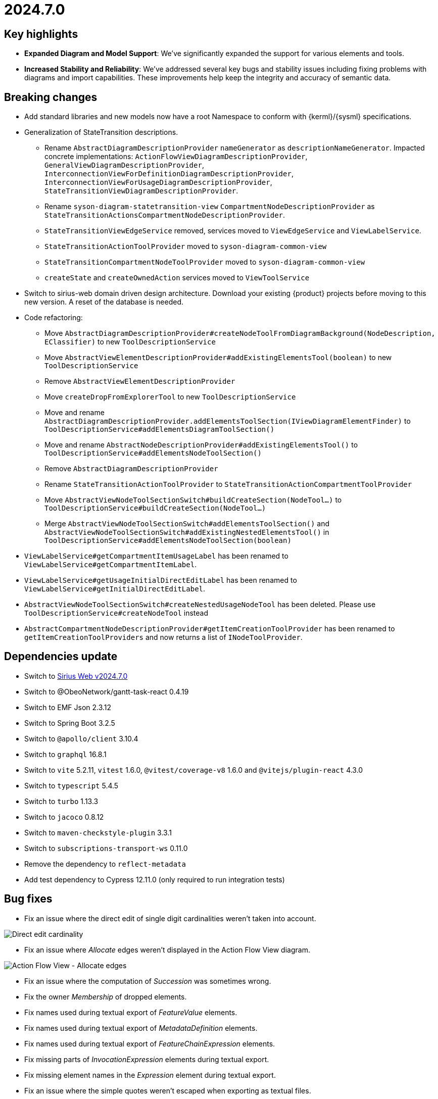 = 2024.7.0

== Key highlights

- *Expanded Diagram and Model Support*: We've significantly expanded the support for various elements and tools.
- *Increased Stability and Reliability*: We've addressed several key bugs and stability issues including fixing problems with diagrams and import capabilities.
These improvements help keep the integrity and accuracy of semantic data.

== Breaking changes

- Add standard libraries and new models now have a root Namespace to conform with {kerml}/{sysml} specifications.
- Generalization of StateTransition descriptions.
  * Rename `AbstractDiagramDescriptionProvider` `nameGenerator` as `descriptionNameGenerator`. Impacted concrete implementations: `ActionFlowViewDiagramDescriptionProvider`, `GeneralViewDiagramDescriptionProvider`,  `InterconnectionViewForDefinitionDiagramDescriptionProvider`, `InterconnectionViewForUsageDiagramDescriptionProvider`, `StateTransitionViewDiagramDescriptionProvider`.
  * Rename `syson-diagram-statetransition-view` `CompartmentNodeDescriptionProvider` as `StateTransitionActionsCompartmentNodeDescriptionProvider`.
  * `StateTransitionViewEdgeService` removed, services moved to `ViewEdgeService` and `ViewLabelService`.
  * `StateTransitionActionToolProvider` moved to `syson-diagram-common-view`
  * `StateTransitionCompartmentNodeToolProvider` moved to `syson-diagram-common-view`
  * `createState` and `createOwnedAction` services moved to `ViewToolService`
- Switch to sirius-web domain driven design architecture.
Download your existing {product} projects before moving to this new version.
A reset of the database is needed.
- Code refactoring:
  * Move `AbstractDiagramDescriptionProvider#createNodeToolFromDiagramBackground(NodeDescription, EClassifier)` to new `ToolDescriptionService`
  * Move `AbstractViewElementDescriptionProvider#addExistingElementsTool(boolean)` to new `ToolDescriptionService`
  * Remove `AbstractViewElementDescriptionProvider`
  * Move `createDropFromExplorerTool` to new `ToolDescriptionService`
  * Move and rename `AbstractDiagramDescriptionProvider.addElementsToolSection(IViewDiagramElementFinder)` to `ToolDescriptionService#addElementsDiagramToolSection()`
  * Move and rename `AbstractNodeDescriptionProvider#addExistingElementsTool()` to `ToolDescriptionService#addElementsNodeToolSection()`
  * Remove `AbstractDiagramDescriptionProvider`
  * Rename `StateTransitionActionToolProvider` to `StateTransitionActionCompartmentToolProvider`
  * Move `AbstractViewNodeToolSectionSwitch#buildCreateSection(NodeTool...)` to `ToolDescriptionService#buildCreateSection(NodeTool...)`
  * Merge `AbstractViewNodeToolSectionSwitch#addElementsToolSection()` and `AbstractViewNodeToolSectionSwitch#addExistingNestedElementsTool()` in `ToolDescriptionService#addElementsNodeToolSection(boolean)`
- `ViewLabelService#getCompartmentItemUsageLabel` has been renamed to `ViewLabelService#getCompartmentItemLabel`.
- `ViewLabelService#getUsageInitialDirectEditLabel` has been renamed to `ViewLabelService#getInitialDirectEditLabel`.
- `AbstractViewNodeToolSectionSwitch#createNestedUsageNodeTool` has been deleted. Please use `ToolDescriptionService#createNodeTool` instead
- `AbstractCompartmentNodeDescriptionProvider#getItemCreationToolProvider` has been renamed to `getItemCreationToolProviders` and now returns a list of `INodeToolProvider`.

== Dependencies update

- Switch to https://github.com/eclipse-sirius/sirius-web/releases/tag/v2024.7.0[Sirius Web v2024.7.0]
- Switch to @ObeoNetwork/gantt-task-react 0.4.19
- Switch to EMF Json 2.3.12
- Switch to Spring Boot 3.2.5
- Switch to `@apollo/client` 3.10.4
- Switch to `graphql` 16.8.1
- Switch to `vite` 5.2.11, `vitest` 1.6.0, `@vitest/coverage-v8` 1.6.0 and `@vitejs/plugin-react` 4.3.0
- Switch to `typescript` 5.4.5
- Switch to `turbo` 1.13.3
- Switch to `jacoco` 0.8.12
- Switch to `maven-checkstyle-plugin` 3.3.1
- Switch to `subscriptions-transport-ws` 0.11.0
- Remove the dependency to `reflect-metadata`
- Add test dependency to Cypress 12.11.0 (only required to run integration tests)

== Bug fixes

- Fix an issue where the direct edit of single digit cardinalities weren't taken into account.

image::release-notes-direct-edit-cardinality.png[Direct edit cardinality]

- Fix an issue where _Allocate_ edges weren't displayed in the Action Flow View diagram.

image::release-notes-afv-allocate.png[Action Flow View - Allocate edges]

- Fix an issue where the computation of _Succession_ was sometimes wrong.
- Fix the owner _Membership_ of dropped elements.

- Fix names used during textual export of _FeatureValue_ elements.
- Fix names used during textual export of _MetadataDefinition_ elements.
- Fix names used during textual export of _FeatureChainExpression_ elements.
- Fix missing parts of _InvocationExpression_ elements during textual export.
- Fix missing element names in the _Expression_ element during textual export.
- Fix an issue where the simple quotes weren't escaped when exporting as textual files.
- Fix an issue where models were exported with a global indentation instead of no indentation.
- Fix textual import of _Documentation_ elements by removing /* */ around texts.
- Fix an issue where the _Adjust size_ tool had no effect on Packages nodes.

image::release-notes-diagrams-package-adjust-size.png[Package Adjust size tool]

- Fix an issue where the double quotes were set along with the string value in case of a direct edit of the value part.
- Allow the creation of sub-Packages in the model explorer

== Improvements

- Add root _Namespace_ to {product} models and libraries to conform to {sysmlv2} specification.

image::release-notes-root-namespace.png[Root Namespace]

- Improve support for whitespace, quotes, and special characters in direct edit.
- Handle start and done actions in Action Flow View & General View diagrams.
- Add _State_ and _StateDefinition_ in the General View diagram.
- Add _Transition_ source and target to Core properties in the Details view.

image::release-notes-details-view-transition.png[Details View Transition]

- All _redefines_ references of the {sysmlv2} metamodel have been implemented.
- The textual import running process have been improved.
By default, end users don't have to copy _syside-cli.js_ near the _syson-application_ jar anymore.
The embedded _syside-cli.js_ is copied in a system temp folder and executed from there (with node).
But, if you encounter execution rights problem, you can still copy _syside-cli.js_ in a place where you have the appropriate rights and use the _org.eclipse.syson.syside.path_ application option.
- Property "Typed by" is now always visible in the Details view for _Feature_ elements, even if the _Feature_ doesn't have a type yet.

image::release-notes-details-view-typed-by-property.png[Details View Typed by]

- Rename creation tools for Start and Done actions (from Add Start/Done to New Start/Done)
- Reduce the default height of the Package node in diagrams
- Move Feature#direction in Core properties tab of the Details view
- Sort New Object menu entries
- Add Direct Edit tool in _Control_ (_ForkNode_, _JoinNode_...) nodes palettes
- Allow several occurrences of Start and Done actions in actions compartments.
- Rewrite textual import.
It's still an experimental feature but should now be faster and accurate.
- Rewrite the _addExistingElement_ tool.
The tool now works on packages, and doesn't render sibling elements when their semantic element has been rendered by another node (for example in a compartment).
- The empty/null values for _Subsetting_/_Redefinition_/_Subclassification_/_FeatureTyping_ aren't displayed anymore in diagram node labels.
- Add tools for creating Ports with direction
- Add tools for creation Items with direction
- Change the default name of the transition element to _source_to_target_
- Provide new icons for State, Conjugation, Port (in,in/out,out) and Item (in,in/out,out).
- Add tools to create Items and Parts in Port and PortDefinition

image::release-notes-port-item-tool.png[Create Items and Parts in Port and PortDefinition]

- Add tool to create Requirements in RequirementDefinition

image::release-notes-reqdef-req-tool.png[Create Requirements in RequirementDefinition]

- Add tools for creating _Items_ on _ActionDefinition_ in GeneralView and ActionFlowView.
- AcceptAction is now available inside an Action body
- Add private and protected visibility decorators on all elements

image::release-notes-visibility-icons.png[Visibility icons]

== New features

- Add Cypress test infrastructure and run the Cypress tests as part of pull request checks.
- Add integration test infrastructure
- Initial contribution of this documentation
- Handle the _JoinNode_, _MergeNode_, _ForkNode_, _DecisionNode_ elements in actions compartments.

image::release-notes-afv-control-nodes.png[Control nodes]

- Handle the _ExhibitState_ elements in diagrams
- Add new documentation compartment on all existing nodes in all diagrams.

image::release-notes-doc-compartment.png[Doc compartment]
